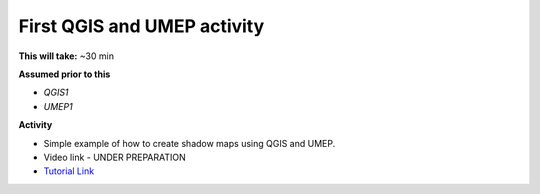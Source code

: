 .. _UMEP2:

First QGIS and UMEP activity
----------------------------

**This will take:** ~30 min

**Assumed prior to this**

-  `QGIS1`
-  `UMEP1`

**Activity**

-  Simple example of how to create shadow maps using QGIS and UMEP.

-  Video link - UNDER PREPARATION

-  `Tutorial Link <https://umep-docs.readthedocs.io/projects/tutorial/en/latest/Tutorials/DailyShading.html>`__



